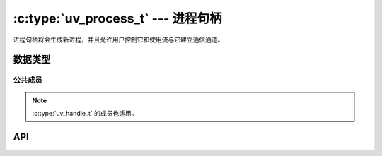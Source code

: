 
.. _process:

:c:type:`uv_process_t` --- 进程句柄
=========================================

进程句柄将会生成新进程，并且允许用户控制它和使用流与它建立通信通道。


数据类型
----------

.. c:type:: uv_process_t

    进程句柄类型。

.. c:type:: uv_process_options_t

    生成进程的选项（传递给 :c:func:`uv_spawn` 的）

    ::

        typedef struct uv_process_options_s {
            uv_exit_cb exit_cb;
            const char* file;
            char** args;
            char** env;
            const char* cwd;
            unsigned int flags;
            int stdio_count;
            uv_stdio_container_t* stdio;
            uv_uid_t uid;
            uv_gid_t gid;
        } uv_process_options_t;

.. c:type:: void (*uv_exit_cb)(uv_process_t*, int64_t exit_status, int term_signal)

    传递给 :c:type:`uv_process_options_t` 的回调函数的类型定义，
    将指明退出状态和引发进程终止的信号，如果有的话。

.. c:type:: uv_process_flags

    设置在 :c:type:`uv_process_options_t` 标志字段的标志。

    ::

        enum uv_process_flags {
            /*
            * 设置子进程的用户ID。
            */
            UV_PROCESS_SETUID = (1 << 0),
            /*
            * 设置子进程的组ID。
            */
            UV_PROCESS_SETGID = (1 << 1),
            /*
            * 当将参数列表转换为一个命令行字符串时，不要用引号包围参数，抑或是任何其它转义。
            * 这个选项只在Windows系统上有效，在Unix上被忽略。
            */
            UV_PROCESS_WINDOWS_VERBATIM_ARGUMENTS = (1 << 2),
            /*
            * 以分离状态生成子进程——这将使得它成为进程组的组长，
            * 将有效地允许子进程在父进程退出之后继续运行。
            * 注意子进程将保持父进程的事件循环处于活动状态，
            * 除非父进程在子进程句柄上调用 uv_unref() 。
            */
            UV_PROCESS_DETACHED = (1 << 3),
            /*
            * 隐藏子进程默认被创建的窗口。
            * 这个选项只在Windows系统上有效，在Unix上被忽略。
            */
            UV_PROCESS_WINDOWS_HIDE = (1 << 4),
            /*
            * 隐藏子进程默认被创建的终端窗口。
            * 这个选项只在Windows系统上有效，在Unix上被忽略。
            */
            UV_PROCESS_WINDOWS_HIDE_CONSOLE = (1 << 5),
            /*
            * 隐藏子进程默认被创建的GUI窗口。
            * 这个选项只在Windows系统上有效，在Unix上被忽略。
            */
            UV_PROCESS_WINDOWS_HIDE_GUI = (1 << 6)
        };

.. c:type:: uv_stdio_container_t

    传递给子进程的每个stdio句柄或文件描述符的容器。

    ::

        typedef struct uv_stdio_container_s {
            uv_stdio_flags flags;
            union {
                uv_stream_t* stream;
                int fd;
            } data;
        } uv_stdio_container_t;

.. c:type:: uv_stdio_flags

    指定stdio如何被传送到子进程的标志。

    ::

        typedef enum {
            UV_IGNORE = 0x00,
            UV_CREATE_PIPE = 0x01,
            UV_INHERIT_FD = 0x02,
            UV_INHERIT_STREAM = 0x04,
            /*
            * 当指定UV_CREATE_PIPE时，UV_READABLE_PIPE和UV_WRITABLE_PIPE决定了从子进程视角的数据流方向，
            * 可以两个被同时指定，以创建双工数据流。
            */
            UV_READABLE_PIPE = 0x10,
            UV_WRITABLE_PIPE = 0x20
            /*
             * 在Windows上以重叠模式打开子进程管道句柄。
             * 在Unix上被忽略。
             */
            UV_OVERLAPPED_PIPE = 0x40
        } uv_stdio_flags;


公共成员
^^^^^^^^^^^^^^

.. c:member:: uv_process_t.pid

    生成的进程的PID。 在 :c:func:`uv_spawn` 调用后被设置。

.. note::
    :c:type:`uv_handle_t` 的成员也适用。

.. c:member:: uv_process_options_t.exit_cb

    进程退出时调用的回调函数。

.. c:member:: uv_process_options_t.file

    指向被执行程序的路径。

.. c:member:: uv_process_options_t.args

    命令行参数。 args[0] 应该是程序路径。
    在Windows上这使用了 `CreateProcess` 连接参数为一个字符串，可能导致一些奇怪的错误。
    详见 :c:type:`uv_process_flags` 上的 ``UV_PROCESS_WINDOWS_VERBATIM_ARGUMENTS`` 标志。

.. c:member:: uv_process_options_t.env

    新进程的环境。 如果为空使用父进程的环境。

.. c:member:: uv_process_options_t.cwd

    子进程的当前工作目录。

.. c:member:: uv_process_options_t.flags

    控制 :c:func:`uv_spawn` 行为的各种标志。
    详见 :c:type:`uv_process_flags` 。

.. c:member:: uv_process_options_t.stdio_count
.. c:member:: uv_process_options_t.stdio

    指向 :c:type:`uv_stdio_container_t` 结构体数组的 `stdio` 指针字段，描述了将对子进程生效的文件描述符。
    惯例是文件描述符0（stdio[0]指向的）用于stdin，文件描述符1用于stdout，文件描述符2用于stderr。

    .. note::
        在Windows上文件描述符大于2只对使用MSVCRT运行时的子进程有效。

.. c:member:: uv_process_options_t.uid
.. c:member:: uv_process_options_t.gid

    libuv能够改变子进程的用户/组ID。
    这只发生于在标志字段设置恰当的比特时。

    .. note::
        在Windows上这不被支持， :c:func:`uv_spawn` 将会失败并且设置错误为 ``UV_ENOTSUP`` 。

.. c:member:: uv_stdio_container_t.flags

    标志位指明stdio容器应该怎样被传递给子进程。
    详见 :c:type:`uv_stdio_flags` 。

.. c:member:: uv_stdio_container_t.data

    包括传递给子进程的流或文件描述符的共同体。


API
---

.. c:function:: void uv_disable_stdio_inheritance(void)

    禁用继承来自父进程的文件描述符/句柄。
    效果是此进程生成的子进程不会意外地继承这些句柄。

    在继承的文件描述符能被关闭和复制前，推荐在你的程序中尽早调用这个函数。

    .. note::
        这个函数工作在尽力而为的基础上：不保证libuv能够发现所有继承的文件描述符。
        通常这在Windows上比在Unix上工作地更好。

.. c:function:: int uv_spawn(uv_loop_t* loop, uv_process_t* handle, const uv_process_options_t* options)

    初始化进程描述符并且启动进程。
    如果进程成功生成，这个函数返回0。
    否则，返回对应于无法生成原因的负数错误代码。

    生成失败的可能原因包括（但不限于）
    要执行的文件不存在、没权限使用指定的setuid或setgid
    或者没有足够的内存分配给新进程。

    .. versionchanged:: 1.24.0 新增 `UV_PROCESS_WINDOWS_HIDE_CONSOLE` 和
                        `UV_PROCESS_WINDOWS_HIDE_GUI` 标志。

.. c:function:: int uv_process_kill(uv_process_t* handle, int signum)

    发送指定的信号到给定的进程句柄。
    检查 :c:ref:`signal` 上的文档对于信号的支持，特别是在Windows上。

.. c:function:: int uv_kill(int pid, int signum)

    发送指定的信号到给定的PID。
    检查 :c:ref:`signal` 上的文档对于信号的支持，特别是在Windows上。

.. c:function:: uv_pid_t uv_process_get_pid(const uv_process_t* handle)

    返回 `handle->pid` 。

    .. versionadded:: 1.19.0

.. seealso:: :c:type:`uv_handle_t` 的API函数也适用。
